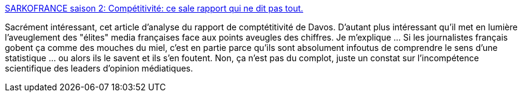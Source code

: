 :jbake-type: post
:jbake-status: published
:jbake-title: SARKOFRANCE saison 2: Compétitivité: ce sale rapport qui ne dit pas tout.
:jbake-tags: économie,concurrence,mondialisation,_mois_sept.,_année_2013
:jbake-date: 2013-09-09
:jbake-depth: ../
:jbake-uri: shaarli/1378730737000.adoc
:jbake-source: https://nicolas-delsaux.hd.free.fr/Shaarli?searchterm=http%3A%2F%2Fsarkofrance.blogspot.fr%2F2013%2F09%2Fcompetitif.html&searchtags=%C3%A9conomie+concurrence+mondialisation+_mois_sept.+_ann%C3%A9e_2013
:jbake-style: shaarli

http://sarkofrance.blogspot.fr/2013/09/competitif.html[SARKOFRANCE saison 2: Compétitivité: ce sale rapport qui ne dit pas tout.]

Sacrément intéressant, cet article d'analyse du rapport de comptétitivité de Davos. D'autant plus intéressant qu'il met en lumière l'aveuglement des "élites" media françaises face aux points aveugles des chiffres. Je m'explique ... Si les journalistes français gobent ça comme des mouches du miel, c'est en partie parce qu'ils sont absolument infoutus de comprendre le sens d'une statistique ... ou alors ils le savent et ils s'en foutent. Non, ça n'est pas du complot, juste un constat sur l'incompétence scientifique des leaders d'opinion médiatiques.
